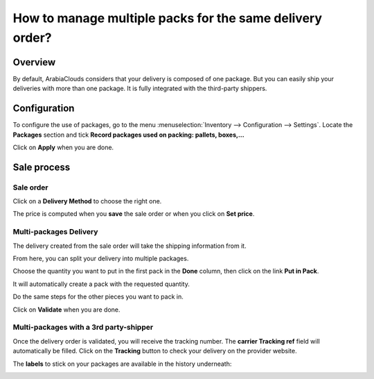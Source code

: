 =========================================================
How to manage multiple packs for the same delivery order?
=========================================================

Overview
========

By default, ArabiaClouds considers that your delivery is composed of one
package. But you can easily ship your deliveries with more than one
package. It is fully integrated with the third-party shippers.

Configuration
=============

To configure the use of packages, go to the menu
:menuselection:`Inventory --> Configuration --> Settings`. 
Locate the **Packages** section and tick **Record
packages used on packing: pallets, boxes,...**

.. image:: media/multipack03.png
   :align: center

Click on **Apply** when you are done.

Sale process
============

Sale order
----------

.. image:: media/multipack06.png
   :align: center

Click on a **Delivery Method** to choose the right one.

The price is computed when you **save** the sale order or when you click on
**Set price**.

Multi-packages Delivery
-----------------------

The delivery created from the sale order will take the shipping
information from it.

.. image:: media/multipack07.png
   :align: center

From here, you can split your delivery into multiple packages.

Choose the quantity you want to put in the first pack in the **Done**
column, then click on the link **Put in Pack**.

.. image:: media/multipack02.png
   :align: center

It will automatically create a pack with the requested quantity.

Do the same steps for the other pieces you want to pack in.

.. image:: media/multipack04.png
   :align: center

Click on **Validate** when you are done.

Multi-packages with a 3rd party-shipper
---------------------------------------

Once the delivery order is validated, you will receive the tracking
number. The **carrier Tracking ref** field will automatically be filled.
Click on the **Tracking** button to check your delivery on the provider
website.

.. image:: media/multipack05.png
   :align: center

The **labels** to stick on your packages are available in the history
underneath:

.. image:: media/multipack01.png
   :align: center

.. seealso::
    * :doc:`invoicing`
    * :doc:`labels`
